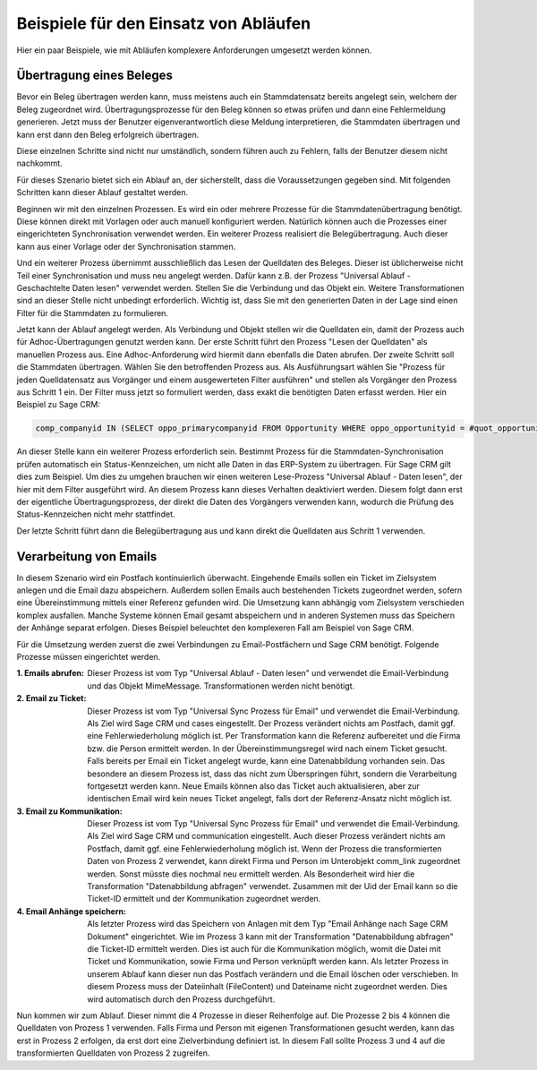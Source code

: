 ﻿Beispiele für den Einsatz von Abläufen
======================================

Hier ein paar Beispiele, wie mit Abläufen komplexere Anforderungen umgesetzt werden können.

Übertragung eines Beleges
-------------------------

Bevor ein Beleg übertragen werden kann, muss meistens auch ein Stammdatensatz bereits angelegt sein, welchem
der Beleg zugeordnet wird.
Übertragungsprozesse für den Beleg können so etwas prüfen und dann eine Fehlermeldung generieren.
Jetzt muss der Benutzer eigenverantwortlich diese Meldung interpretieren, die Stammdaten übertragen und 
kann erst dann den Beleg erfolgreich übertragen.

Diese einzelnen Schritte sind nicht nur umständlich, sondern führen auch zu Fehlern, falls der Benutzer
diesem nicht nachkommt.

Für dieses Szenario bietet sich ein Ablauf an, der sicherstellt, dass die Voraussetzungen gegeben sind.
Mit folgenden Schritten kann dieser Ablauf gestaltet werden.

Beginnen wir mit den einzelnen Prozessen.
Es wird ein oder mehrere Prozesse für die Stammdatenübertragung benötigt.
Diese können direkt mit Vorlagen oder auch manuell konfiguriert werden.
Natürlich können auch die Prozesses einer eingerichteten Synchronisation verwendet werden.
Ein weiterer Prozess realisiert die Belegübertragung. 
Auch dieser kann aus einer Vorlage oder der Synchronisation stammen.

Und ein weiterer Prozess übernimmt ausschließlich das Lesen der Quelldaten des Beleges.
Dieser ist üblicherweise nicht Teil einer Synchronisation und muss neu angelegt werden.
Dafür kann z.B. der Prozess "Universal Ablauf - Geschachtelte Daten lesen" verwendet werden.
Stellen Sie die Verbindung und das Objekt ein. Weitere Transformationen sind an dieser Stelle nicht unbedingt erforderlich.
Wichtig ist, dass Sie mit den generierten Daten in der Lage sind einen Filter für die Stammdaten zu formulieren.

Jetzt kann der Ablauf angelegt werden.
Als Verbindung und Objekt stellen wir die Quelldaten ein, damit der Prozess auch für Adhoc-Übertragungen
genutzt werden kann.
Der erste Schritt führt den Prozess "Lesen der Quelldaten" als manuellen Prozess aus.
Eine Adhoc-Anforderung wird hiermit dann ebenfalls die Daten abrufen.
Der zweite Schritt soll die Stammdaten übertragen. Wählen Sie den betroffenden Prozess aus.
Als Ausführungsart wählen Sie "Prozess für jeden Quelldatensatz aus Vorgänger und einem ausgewerteten Filter ausführen"
und stellen als Vorgänger den Prozess aus Schritt 1 ein.
Der Filter muss jetzt so formuliert werden, dass exakt die benötigten Daten erfasst werden.
Hier ein Beispiel zu Sage CRM:

.. code-block:: sql

    comp_companyid IN (SELECT oppo_primarycompanyid FROM Opportunity WHERE oppo_opportunityid = #quot_opportunityid#)

An dieser Stelle kann ein weiterer Prozess erforderlich sein. 
Bestimmt Prozess für die Stammdaten-Synchronisation prüfen automatisch ein Status-Kennzeichen, 
um nicht alle Daten in das ERP-System zu übertragen.
Für Sage CRM gilt dies zum Beispiel. Um dies zu umgehen brauchen wir einen weiteren Lese-Prozess "Universal Ablauf - Daten lesen",
der hier mit dem Filter ausgeführt wird. An diesem Prozess kann dieses Verhalten deaktiviert werden.
Diesem folgt dann erst der eigentliche Übertragungsprozess, der direkt die Daten des Vorgängers verwenden kann,
wodurch die Prüfung des Status-Kennzeichen nicht mehr stattfindet.

Der letzte Schritt führt dann die Belegübertragung aus und kann direkt die Quelldaten aus Schritt 1 verwenden.


Verarbeitung von Emails
-----------------------

In diesem Szenario wird ein Postfach kontinuierlich überwacht.
Eingehende Emails sollen ein Ticket im Zielsystem anlegen und die Email dazu abspeichern.
Außerdem sollen Emails auch bestehenden Tickets zugeordnet werden, sofern eine Übereinstimmung mittels einer
Referenz gefunden wird.
Die Umsetzung kann abhängig vom Zielsystem verschieden komplex ausfallen.
Manche Systeme können Email gesamt abspeichern und in anderen Systemen muss das Speichern der Anhänge separat erfolgen.
Dieses Beispiel beleuchtet den komplexeren Fall am Beispiel von Sage CRM.

Für die Umsetzung werden zuerst die zwei Verbindungen zu Email-Postfächern und Sage CRM benötigt.
Folgende Prozesse müssen eingerichtet werden.

:1. Emails abrufen:
    
    Dieser Prozess ist vom Typ "Universal Ablauf - Daten lesen" und verwendet die Email-Verbindung
    und das Objekt MimeMessage. Transformationen werden nicht benötigt.

:2. Email zu Ticket:

    Dieser Prozess ist vom Typ "Universal Sync Prozess für Email" und verwendet die Email-Verbindung.
    Als Ziel wird Sage CRM und cases eingestellt. Der Prozess verändert nichts am Postfach, damit ggf.
    eine Fehlerwiederholung möglich ist. 
    Per Transformation kann die Referenz aufbereitet und die Firma bzw. die Person ermittelt werden.
    In der Übereinstimmungsregel wird nach einem Ticket gesucht. Falls bereits per Email ein Ticket angelegt wurde,
    kann eine Datenabbildung vorhanden sein.
    Das besondere an diesem Prozess ist, dass das nicht zum Überspringen führt, sondern die Verarbeitung
    fortgesetzt werden kann.
    Neue Emails können also das Ticket auch aktualisieren, aber zur identischen Email wird kein neues
    Ticket angelegt, falls dort der Referenz-Ansatz nicht möglich ist.

:3. Email zu Kommunikation:

    Dieser Prozess ist vom Typ "Universal Sync Prozess für Email" und verwendet die Email-Verbindung.
    Als Ziel wird Sage CRM und communication eingestellt. Auch dieser Prozess verändert nichts am Postfach, 
    damit ggf. eine Fehlerwiederholung möglich ist.
    Wenn der Prozess die transformierten Daten von Prozess 2 verwendet, kann direkt Firma und Person
    im Unterobjekt comm_link zugeordnet werden. Sonst müsste dies nochmal neu ermittelt werden.
    Als Besonderheit wird hier die Transformation "Datenabbildung abfragen" verwendet.
    Zusammen mit der Uid der Email kann so die Ticket-ID ermittelt und der Kommunikation zugeordnet werden.

:4. Email Anhänge speichern:

    Als letzter Prozess wird das Speichern von Anlagen mit dem Typ "Email Anhänge nach Sage CRM Dokument"
    eingerichtet. Wie im Prozess 3 kann mit der Transformation "Datenabbildung abfragen" die Ticket-ID
    ermittelt werden. Dies ist auch für die Kommunikation möglich, womit die Datei mit Ticket und
    Kommunikation, sowie Firma und Person verknüpft werden kann.
    Als letzter Prozess in unserem Ablauf kann dieser nun das Postfach verändern und die Email löschen
    oder verschieben.
    In diesem Prozess muss der Dateiinhalt (FileContent) und Dateiname nicht zugeordnet werden. Dies wird 
    automatisch durch den Prozess durchgeführt.
    
Nun kommen wir zum Ablauf. Dieser nimmt die 4 Prozesse in dieser Reihenfolge auf.
Die Prozesse 2 bis 4 können die Quelldaten von Prozess 1 verwenden.
Falls Firma und Person mit eigenen Transformationen gesucht werden, kann das erst in Prozess 2 erfolgen,
da erst dort eine Zielverbindung definiert ist. In diesem Fall sollte Prozess 3 und 4 auf die transformierten Quelldaten
von Prozess 2 zugreifen.


    


